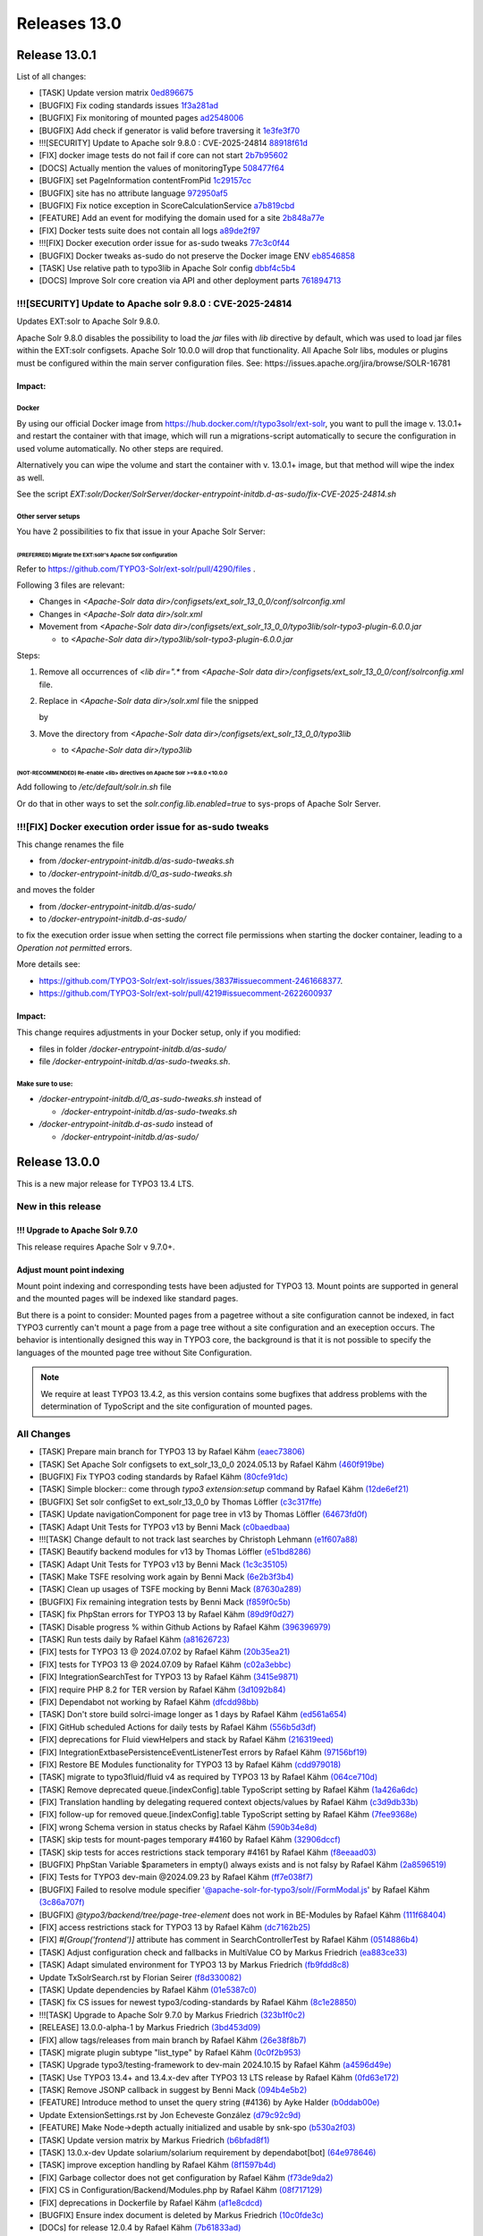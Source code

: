 .. _releases-13-0:

=============
Releases 13.0
=============

Release 13.0.1
==============

List of all changes:

- [TASK] Update version matrix `0ed896675 <https://github.com/TYPO3-Solr/ext-solr/commit/0ed896675>`_
- [BUGFIX] Fix coding standards issues `1f3a281ad <https://github.com/TYPO3-Solr/ext-solr/commit/1f3a281ad>`_
- [BUGFIX] Fix monitoring of mounted pages `ad2548006 <https://github.com/TYPO3-Solr/ext-solr/commit/ad2548006>`_
- [BUGFIX] Add check if generator is valid before traversing it `1e3fe3f70 <https://github.com/TYPO3-Solr/ext-solr/commit/1e3fe3f70>`_
- !!![SECURITY] Update to Apache solr 9.8.0 : CVE-2025-24814 `88918f61d <https://github.com/TYPO3-Solr/ext-solr/commit/88918f61d>`_
- [FIX] docker image tests do not fail if core can not start `2b7b95602 <https://github.com/TYPO3-Solr/ext-solr/commit/2b7b95602>`_
- [DOCS] Actually mention the values of monitoringType `508477f64 <https://github.com/TYPO3-Solr/ext-solr/commit/508477f64>`_
- [BUGFIX] set PageInformation contentFromPid `1c29157cc <https://github.com/TYPO3-Solr/ext-solr/commit/1c29157cc>`_
- [BUGFIX] site has no attribute language `972950af5 <https://github.com/TYPO3-Solr/ext-solr/commit/972950af5>`_
- [BUGFIX] Fix notice exception in ScoreCalculationService `a7b819cbd <https://github.com/TYPO3-Solr/ext-solr/commit/a7b819cbd>`_
- [FEATURE] Add an event for modifying the domain used for a site `2b848a77e <https://github.com/TYPO3-Solr/ext-solr/commit/2b848a77e>`_
- [FIX] Docker tests suite does not contain all logs `a89de2f97 <https://github.com/TYPO3-Solr/ext-solr/commit/a89de2f97>`_
- !!![FIX] Docker execution order issue for as-sudo tweaks `77c3c0f44 <https://github.com/TYPO3-Solr/ext-solr/commit/77c3c0f44>`_
- [BUGFIX] Docker tweaks as-sudo do not preserve the Docker image ENV `eb8546858 <https://github.com/TYPO3-Solr/ext-solr/commit/eb8546858>`_
- [TASK] Use relative path to typo3lib in Apache Solr config `dbbf4c5b4 <https://github.com/TYPO3-Solr/ext-solr/commit/dbbf4c5b4>`_
- [DOCS] Improve Solr core creation via API and other deployment parts `761894713 <https://github.com/TYPO3-Solr/ext-solr/commit/761894713>`_

!!![SECURITY] Update to Apache solr 9.8.0 : CVE-2025-24814
----------------------------------------------------------

Updates EXT:solr to Apache Solr 9.8.0.

Apache Solr 9.8.0 disables the possibility to load the `jar` files with `lib` directive by default,
which was used to load jar files within the EXT:solr configsets. Apache Solr 10.0.0 will drop that functionality.
All Apache Solr libs, modules or plugins must be configured within the main server configuration files.
See: https://issues.apache.org/jira/browse/SOLR-16781

Impact:
~~~~~~~

Docker
""""""

By using our official Docker image from https://hub.docker.com/r/typo3solr/ext-solr,
you want to pull the image v. 13.0.1+ and restart the container with that image, which will run a migrations-script
automatically to secure the configuration in used volume automatically.
No other steps are required.

Alternatively you can wipe the volume and start the container with v. 13.0.1+ image, but that method will wipe the index as well.

See the script `EXT:solr/Docker/SolrServer/docker-entrypoint-initdb.d-as-sudo/fix-CVE-2025-24814.sh`


Other server setups
"""""""""""""""""""

You have 2 possibilities to fix that issue in your Apache Solr Server:


(PREFERRED) Migrate the EXT:solr's Apache Solr configuration
''''''''''''''''''''''''''''''''''''''''''''''''''''''''''''


Refer to https://github.com/TYPO3-Solr/ext-solr/pull/4290/files .

Following 3 files are relevant:

*   Changes in `<Apache-Solr data dir>/configsets/ext_solr_13_0_0/conf/solrconfig.xml`
*   Changes in `<Apache-Solr data dir>/solr.xml`
*   Movement from `<Apache-Solr data dir>/configsets/ext_solr_13_0_0/typo3lib/solr-typo3-plugin-6.0.0.jar`

    *   to `<Apache-Solr data dir>/typo3lib/solr-typo3-plugin-6.0.0.jar`

Steps:

#.  Remove all occurrences of `<lib dir=".*` from `<Apache-Solr data dir>/configsets/ext_solr_13_0_0/conf/solrconfig.xml` file.
#.  Replace in `<Apache-Solr data dir>/solr.xml` file
    the snipped

    ..  code-block:: xml
        <str name="modules">scripting</str>

    by

    ..  code-block:: xml
        	<str name="modules">scripting,analytics,analysis-extras,langid,clustering,extraction,${solr.modules:}</str>
        	<str name="allowPaths">${solr.allowPaths:}</str>
        	<str name="allowUrls">${solr.allowUrls:}</str>

        	<!-- TYPO3 Plugins -->
        	<str name="sharedLib">typo3lib/</str>
#.  Move the directory from `<Apache-Solr data dir>/configsets/ext_solr_13_0_0/typo3lib`

    *   to `<Apache-Solr data dir>/typo3lib`


(NOT-RECOMMENDED) Re-enable <lib> directives on Apache Solr >=9.8.0 <10.0.0
'''''''''''''''''''''''''''''''''''''''''''''''''''''''''''''''''''''''''''


Add following to `/etc/default/solr.in.sh` file

..  code-block:: shell
    	SOLR_OPTS="$SOLR_OPTS -Dsolr.config.lib.enabled=true"

Or do that in other ways to set the `solr.config.lib.enabled=true` to sys-props of Apache Solr Server.

!!![FIX] Docker execution order issue for as-sudo tweaks
--------------------------------------------------------

This change renames the file

*   from `/docker-entrypoint-initdb.d/as-sudo-tweaks.sh`
*   to `/docker-entrypoint-initdb.d/0_as-sudo-tweaks.sh`

and moves the folder

*   from `/docker-entrypoint-initdb.d/as-sudo/`
*   to `/docker-entrypoint-initdb.d-as-sudo/`

to fix the execution order issue when setting the correct file permissions
when starting the docker container, leading to a `Operation not permitted` errors.

More details see:

*   https://github.com/TYPO3-Solr/ext-solr/issues/3837#issuecomment-2461668377.
*   https://github.com/TYPO3-Solr/ext-solr/pull/4219#issuecomment-2622600937

Impact:
~~~~~~~

This change requires adjustments in your Docker setup, only if you modified:

*   files in folder `/docker-entrypoint-initdb.d/as-sudo/`
*   file `/docker-entrypoint-initdb.d/as-sudo-tweaks.sh`.

Make sure to use:
"""""""""""""""""

*   `/docker-entrypoint-initdb.d/0_as-sudo-tweaks.sh` instead of

    *   `/docker-entrypoint-initdb.d/as-sudo-tweaks.sh`

*   `/docker-entrypoint-initdb.d-as-sudo` instead of

    *   `/docker-entrypoint-initdb.d/as-sudo/`



Release 13.0.0
==============

This is a new major release for TYPO3 13.4 LTS.

New in this release
-------------------

!!! Upgrade to Apache Solr 9.7.0
~~~~~~~~~~~~~~~~~~~~~~~~~~~~~~~~

This release requires Apache Solr v 9.7.0+.

Adjust mount point indexing
~~~~~~~~~~~~~~~~~~~~~~~~~~~

Mount point indexing and corresponding tests have been adjusted for TYPO3 13. Mount points are supported in general and the mounted pages will be indexed like standard pages.

But there is a point to consider: Mounted pages from a pagetree without a site configuration cannot be indexed, in fact TYPO3 currently can't mount a page from a page tree without a site configuration and an exeception occurs.
The behavior is intentionally designed this way in TYPO3 core, the background is that it is not possible to specify the languages of the mounted page tree without Site Configuration.

.. note::
   We require at least TYPO3 13.4.2, as this version contains some bugfixes that address problems with the determination of TypoScript and the site configuration of mounted pages.

All Changes
-----------

- [TASK] Prepare main branch for TYPO3 13 by Rafael Kähm `(eaec73806) <https://github.com/TYPO3-Solr/ext-solr/commit/eaec73806>`_
- [TASK] Set Apache Solr configsets to ext_solr_13_0_0 2024.05.13 by Rafael Kähm `(460f919be) <https://github.com/TYPO3-Solr/ext-solr/commit/460f919be>`_
- [BUGFIX] Fix TYPO3 coding standards by Rafael Kähm `(80cfe91dc) <https://github.com/TYPO3-Solr/ext-solr/commit/80cfe91dc>`_
- [TASK] Simple blocker:: come through `typo3 extension:setup` command by Rafael Kähm `(12de6ef21) <https://github.com/TYPO3-Solr/ext-solr/commit/12de6ef21>`_
- [BUGFIX] Set solr configSet to ext_solr_13_0_0 by Thomas Löffler `(c3c317ffe) <https://github.com/TYPO3-Solr/ext-solr/commit/c3c317ffe>`_
- [TASK] Update navigationComponent for page tree in v13 by Thomas Löffler `(64673fd0f) <https://github.com/TYPO3-Solr/ext-solr/commit/64673fd0f>`_
- [TASK] Adapt Unit Tests for TYPO3 v13 by Benni Mack `(c0baedbaa) <https://github.com/TYPO3-Solr/ext-solr/commit/c0baedbaa>`_
- !!![TASK] Change default to not track last searches by Christoph Lehmann `(e1f607a88) <https://github.com/TYPO3-Solr/ext-solr/commit/e1f607a88>`_
- [TASK] Beautify backend modules for v13 by Thomas Löffler `(e51bd8286) <https://github.com/TYPO3-Solr/ext-solr/commit/e51bd8286>`_
- [TASK] Adapt Unit Tests for TYPO3 v13 by Benni Mack `(1c3c35105) <https://github.com/TYPO3-Solr/ext-solr/commit/1c3c35105>`_
- [TASK] Make TSFE resolving work again by Benni Mack `(6e2b3f3b4) <https://github.com/TYPO3-Solr/ext-solr/commit/6e2b3f3b4>`_
- [TASK] Clean up usages of TSFE mocking by Benni Mack `(87630a289) <https://github.com/TYPO3-Solr/ext-solr/commit/87630a289>`_
- [BUGFIX] Fix remaining integration tests by Benni Mack `(f859f0c5b) <https://github.com/TYPO3-Solr/ext-solr/commit/f859f0c5b>`_
- [TASK] fix PhpStan errors for TYPO3 13 by Rafael Kähm `(89d9f0d27) <https://github.com/TYPO3-Solr/ext-solr/commit/89d9f0d27>`_
- [TASK] Disable progress % within Github Actions by Rafael Kähm `(396396979) <https://github.com/TYPO3-Solr/ext-solr/commit/396396979>`_
- [TASK] Run tests daily by Rafael Kähm `(a81626723) <https://github.com/TYPO3-Solr/ext-solr/commit/a81626723>`_
- [FIX] tests for TYPO3 13 @ 2024.07.02 by Rafael Kähm `(20b35ea21) <https://github.com/TYPO3-Solr/ext-solr/commit/20b35ea21>`_
- [FIX] tests for TYPO3 13 @ 2024.07.09 by Rafael Kähm `(c02a3ebbc) <https://github.com/TYPO3-Solr/ext-solr/commit/c02a3ebbc>`_
- [FIX] Integration\SearchTest for TYPO3 13 by Rafael Kähm `(3415e9871) <https://github.com/TYPO3-Solr/ext-solr/commit/3415e9871>`_
- [FIX] require PHP 8.2 for TER version by Rafael Kähm `(3d1092b84) <https://github.com/TYPO3-Solr/ext-solr/commit/3d1092b84>`_
- [FIX] Dependabot not working by Rafael Kähm `(dfcdd98bb) <https://github.com/TYPO3-Solr/ext-solr/commit/dfcdd98bb>`_
- [TASK] Don't store build solrci-image longer as 1 days by Rafael Kähm `(ed561a654) <https://github.com/TYPO3-Solr/ext-solr/commit/ed561a654>`_
- [FIX] GitHub scheduled Actions for daily tests by Rafael Kähm `(556b5d3df) <https://github.com/TYPO3-Solr/ext-solr/commit/556b5d3df>`_
- [FIX] deprecations for Fluid viewHelpers and stack by Rafael Kähm `(216319eed) <https://github.com/TYPO3-Solr/ext-solr/commit/216319eed>`_
- [FIX] Integration\Extbase\PersistenceEventListenerTest errors by Rafael Kähm `(97156bf19) <https://github.com/TYPO3-Solr/ext-solr/commit/97156bf19>`_
- [FIX] Restore BE Modules functionality for TYPO3 13 by Rafael Kähm `(cdd979018) <https://github.com/TYPO3-Solr/ext-solr/commit/cdd979018>`_
- [TASK] migrate to typo3fluid/fluid v4 as required by TYPO3 13 by Rafael Kähm `(064ce710d) <https://github.com/TYPO3-Solr/ext-solr/commit/064ce710d>`_
- [TASK] Remove deprecated queue.[indexConfig].table TypoScript setting by Rafael Kähm `(1a426a6dc) <https://github.com/TYPO3-Solr/ext-solr/commit/1a426a6dc>`_
- [FIX] Translation handling by delegating requered context objects/values by Rafael Kähm `(c3d9db33b) <https://github.com/TYPO3-Solr/ext-solr/commit/c3d9db33b>`_
- [FIX] follow-up for removed queue.[indexConfig].table TypoScript setting by Rafael Kähm `(7fee9368e) <https://github.com/TYPO3-Solr/ext-solr/commit/7fee9368e>`_
- [FIX] wrong Schema version in status checks by Rafael Kähm `(590b34e8d) <https://github.com/TYPO3-Solr/ext-solr/commit/590b34e8d>`_
- [TASK] skip tests for mount-pages temporary #4160 by Rafael Kähm `(32906dccf) <https://github.com/TYPO3-Solr/ext-solr/commit/32906dccf>`_
- [TASK] skip tests for acces restrictions stack temporary #4161 by Rafael Kähm `(f8eeaad03) <https://github.com/TYPO3-Solr/ext-solr/commit/f8eeaad03>`_
- [BUGFIX] PhpStan Variable $parameters in empty() always exists and is not falsy by Rafael Kähm `(2a8596519) <https://github.com/TYPO3-Solr/ext-solr/commit/2a8596519>`_
- [FIX] Tests for TYPO3 dev-main @2024.09.23 by Rafael Kähm `(ff7e038f7) <https://github.com/TYPO3-Solr/ext-solr/commit/ff7e038f7>`_
- [BUGFIX] Failed to resolve module specifier '@apache-solr-for-typo3/solr//FormModal.js' by Rafael Kähm `(3c86a707f) <https://github.com/TYPO3-Solr/ext-solr/commit/3c86a707f>`_
- [BUGFIX] `@typo3/backend/tree/page-tree-element` does not work in BE-Modules by Rafael Kähm `(111f68404) <https://github.com/TYPO3-Solr/ext-solr/commit/111f68404>`_
- [FIX] access restrictions stack for TYPO3 13 by Rafael Kähm `(dc7162b25) <https://github.com/TYPO3-Solr/ext-solr/commit/dc7162b25>`_
- [FIX] `#[Group('frontend')]` attribute has comment in SearchControllerTest by Rafael Kähm `(0514886b4) <https://github.com/TYPO3-Solr/ext-solr/commit/0514886b4>`_
- [TASK] Adjust configuration check and fallbacks in MultiValue CO by Markus Friedrich `(ea883ce33) <https://github.com/TYPO3-Solr/ext-solr/commit/ea883ce33>`_
- [TASK] Adapt simulated environment for TYPO3 13 by Markus Friedrich `(fb9fdd8c8) <https://github.com/TYPO3-Solr/ext-solr/commit/fb9fdd8c8>`_
- Update TxSolrSearch.rst by Florian Seirer `(f8d330082) <https://github.com/TYPO3-Solr/ext-solr/commit/f8d330082>`_
- [TASK] Update dependencies by Rafael Kähm `(01e5387c0) <https://github.com/TYPO3-Solr/ext-solr/commit/01e5387c0>`_
- [TASK] fix CS issues for newest typo3/coding-standards by Rafael Kähm `(8c1e28850) <https://github.com/TYPO3-Solr/ext-solr/commit/8c1e28850>`_
- !!![TASK] Upgrade to Apache Solr 9.7.0 by Markus Friedrich `(323b1f0c2) <https://github.com/TYPO3-Solr/ext-solr/commit/323b1f0c2>`_
- [RELEASE] 13.0.0-alpha-1 by Markus Friedrich `(3bd453d09) <https://github.com/TYPO3-Solr/ext-solr/commit/3bd453d09>`_
- [FIX] allow tags/releases from main branch by Rafael Kähm `(26e38f8b7) <https://github.com/TYPO3-Solr/ext-solr/commit/26e38f8b7>`_
- [TASK] migrate plugin subtype "list_type" by Rafael Kähm `(0c0f2b953) <https://github.com/TYPO3-Solr/ext-solr/commit/0c0f2b953>`_
- [TASK] Upgrade typo3/testing-framework to dev-main 2024.10.15 by Rafael Kähm `(a4596d49e) <https://github.com/TYPO3-Solr/ext-solr/commit/a4596d49e>`_
- [TASK] Use TYPO3 13.4+ and 13.4.x-dev after TYPO3 13 LTS release by Rafael Kähm `(0fd63e172) <https://github.com/TYPO3-Solr/ext-solr/commit/0fd63e172>`_
- [TASK] Remove JSONP callback in suggest by Benni Mack `(094b4e5b2) <https://github.com/TYPO3-Solr/ext-solr/commit/094b4e5b2>`_
- [FEATURE] Introduce method to unset the query string (#4136) by Ayke Halder `(b0ddab00e) <https://github.com/TYPO3-Solr/ext-solr/commit/b0ddab00e>`_
- Update ExtensionSettings.rst by Jon Echeveste González `(d79c92c9d) <https://github.com/TYPO3-Solr/ext-solr/commit/d79c92c9d>`_
- [FEATURE] Make Node->depth actually initialized and usable by snk-spo `(b530a2f03) <https://github.com/TYPO3-Solr/ext-solr/commit/b530a2f03>`_
- [TASK] Update version matrix by Markus Friedrich `(b6bfad8f1) <https://github.com/TYPO3-Solr/ext-solr/commit/b6bfad8f1>`_
- [TASK] 13.0.x-dev Update solarium/solarium requirement by dependabot[bot] `(64e978646) <https://github.com/TYPO3-Solr/ext-solr/commit/64e978646>`_
- [TASK] improve exception handling by Rafael Kähm `(8f1597b4d) <https://github.com/TYPO3-Solr/ext-solr/commit/8f1597b4d>`_
- [FIX] Garbage collector does not get configuration by Rafael Kähm `(f73de9da2) <https://github.com/TYPO3-Solr/ext-solr/commit/f73de9da2>`_
- [FIX] CS in Configuration/Backend/Modules.php by Rafael Kähm `(08f717129) <https://github.com/TYPO3-Solr/ext-solr/commit/08f717129>`_
- [FIX] deprecations in Dockerfile by Rafael Kähm `(af1e8cdcd) <https://github.com/TYPO3-Solr/ext-solr/commit/af1e8cdcd>`_
- [BUGFIX] Ensure index document is deleted by Markus Friedrich `(10c0fde3c) <https://github.com/TYPO3-Solr/ext-solr/commit/10c0fde3c>`_
- [DOCs] for release 12.0.4 by Rafael Kähm `(7b61833ad) <https://github.com/TYPO3-Solr/ext-solr/commit/7b61833ad>`_
- [DOCs] Update EXT:solr 12.0.x line in version matrix by Rafael Kähm `(ac1ff3663) <https://github.com/TYPO3-Solr/ext-solr/commit/ac1ff3663>`_
- [FIX] phpstan: Method UrlHelper::withQueryParameter() has parameter $value with no type specified by Rafael Kähm `(588564f27) <https://github.com/TYPO3-Solr/ext-solr/commit/588564f27>`_
- [TASK] Remove Scrutinizer integrations on release-12.0.x by Rafael Kähm `(c2558c1d3) <https://github.com/TYPO3-Solr/ext-solr/commit/c2558c1d3>`_
- [FIX] Re-added template variables for SearchFormViewHelper by thomashohn `(f7ad16ae4) <https://github.com/TYPO3-Solr/ext-solr/commit/f7ad16ae4>`_
- [DOCs] for release 12.0.5 by Rafael Kähm `(ec97b6fd1) <https://github.com/TYPO3-Solr/ext-solr/commit/ec97b6fd1>`_
- [TASK] Remove Implicitly nullable parameter declarations deprecated by Thomas Hohn `(207a0e5fa) <https://github.com/TYPO3-Solr/ext-solr/commit/207a0e5fa>`_
- Update composer requirement by Thomas Hohn `(43f3baa94) <https://github.com/TYPO3-Solr/ext-solr/commit/43f3baa94>`_
- [TASK] CS change to multiline parameters with comma on last by Rafael Kähm `(9aa403a65) <https://github.com/TYPO3-Solr/ext-solr/commit/9aa403a65>`_
- [TASK] Clean and improve ConnectionManagerTest by Markus Friedrich `(edf482457) <https://github.com/TYPO3-Solr/ext-solr/commit/edf482457>`_
- [TASK] Adjust mount point indexing by Markus Friedrich `(bf446c032) <https://github.com/TYPO3-Solr/ext-solr/commit/bf446c032>`_
- [BUGFIX] Fix record monitoring if site is missing by Markus Friedrich `(0dfd4b454) <https://github.com/TYPO3-Solr/ext-solr/commit/0dfd4b454>`_
- [TASK] Evaluate all entries in Services.yaml regarding to `shared` setting by Rafael Kähm `(f8083a616) <https://github.com/TYPO3-Solr/ext-solr/commit/f8083a616>`_
- [TASK] Add int cast for sys_language_uid by Guido Schmechel `(de7d7efa7) <https://github.com/TYPO3-Solr/ext-solr/commit/de7d7efa7>`_
- [TASK] Add int cast for sys_language_uid by Guido Schmechel `(5d659dd3a) <https://github.com/TYPO3-Solr/ext-solr/commit/5d659dd3a>`_
- [DOCS] Switch documentation rendering to PHP-based rendering by Rafael Kähm `(4f7b9a73e) <https://github.com/TYPO3-Solr/ext-solr/commit/4f7b9a73e>`_
- [DOCS] workaround for version matrix by Rafael Kähm `(bc5bf0b6f) <https://github.com/TYPO3-Solr/ext-solr/commit/bc5bf0b6f>`_
- [FEATURE] Add timeframe filter to statistics module by Bastien Lutz `(0fc8d7cbd) <https://github.com/TYPO3-Solr/ext-solr/commit/0fc8d7cbd>`_
- [BUGFIX] Respect foreignLabel in related items from mm table by Till Hörner `(f5271b049) <https://github.com/TYPO3-Solr/ext-solr/commit/f5271b049>`_
- [BUGFIX] Make getHasChildNodeSelected recursive by Tobias Wojtylak `(a128c3018) <https://github.com/TYPO3-Solr/ext-solr/commit/a128c3018>`_
- [BUGFIX] Add StartTimeRestriction to ConfigurationAwareRecordService by Amir Arends `(27f36af68) <https://github.com/TYPO3-Solr/ext-solr/commit/27f36af68>`_
- [FEATURE] Use PHP generator to prevent processing of all available site by Stefan Frömken `(7fec14dc4) <https://github.com/TYPO3-Solr/ext-solr/commit/7fec14dc4>`_
- [FIX] Indexing fails with SOLR_* cObj in TypoScript by Rafael Kähm `(bcb252197) <https://github.com/TYPO3-Solr/ext-solr/commit/bcb252197>`_
- [FIX] missing TypoScript configuration on RecordMonitor stack by Rafael Kähm `(31199d2a1) <https://github.com/TYPO3-Solr/ext-solr/commit/31199d2a1>`_


Contributors
============

Like always this release would not have been possible without the help from our
awesome community. Here are the contributors to this release.

(patches, comments, bug reports, reviews, ... in alphabetical order)

*  Amir Arends
*  Ayke Halder
*  Bastien Lutz
*  Benni Mack
*  Christoph Lehmann
*  Florian Seirer
*  Guido Schmechel
*  Hendrik vom Lehn
*  Jon Echeveste González
*  Lars Tode
*  Markus Friedrich
*  Rafael Kähm
*  Stefan Frömken
*  Thomas Hohn
*  Thomas Löffler
*  Till Hörner
*  Tobias Wojtylak
*  Torben Hansen
*  @snk-spo
*  @derMatze82


Also a big thank you to our partners who have already concluded one of our new development participation packages such
as Apache Solr EB for TYPO3 13 LTS (Feature):

- b13 GmbH
- Berlin-Brandenburgische Akademie der Wissenschaften
- in2code GmbH
- mehrwert intermediale kommunikation GmbH

How to Get Involved
===================

There are many ways to get involved with Apache Solr for TYPO3:

* Submit bug reports and feature requests on `GitHub <https://github.com/TYPO3-Solr/ext-solr>`__
* Ask or help or answer questions in our `Slack channel <https://typo3.slack.com/messages/ext-solr/>`__
* Provide patches through Pull Request or review and comment on existing `Pull Requests <https://github.com/TYPO3-Solr/ext-solr/pulls>`__
* Go to `www.typo3-solr.com <https://www.typo3-solr.com>`__ or call `dkd <http://www.dkd.de>`__ to sponsor the ongoing development of Apache Solr for TYPO3

Support us by becoming an EB partner:

https://shop.dkd.de/Produkte/Apache-Solr-fuer-TYPO3/

or call:

+49 (0)69 - 2475218 0
